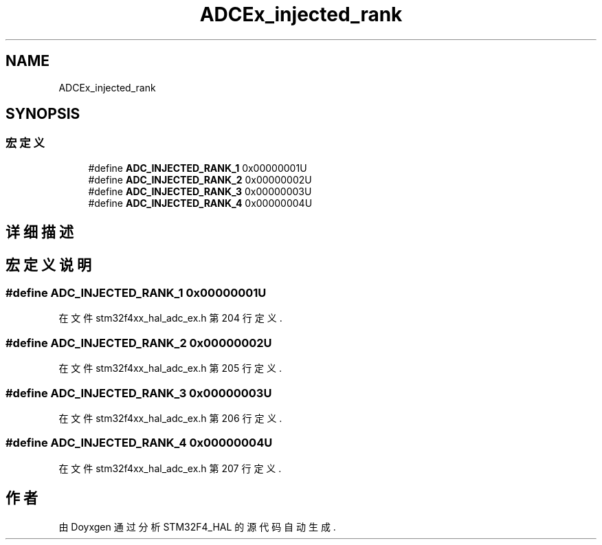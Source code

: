 .TH "ADCEx_injected_rank" 3 "2020年 八月 7日 星期五" "Version 1.24.0" "STM32F4_HAL" \" -*- nroff -*-
.ad l
.nh
.SH NAME
ADCEx_injected_rank
.SH SYNOPSIS
.br
.PP
.SS "宏定义"

.in +1c
.ti -1c
.RI "#define \fBADC_INJECTED_RANK_1\fP   0x00000001U"
.br
.ti -1c
.RI "#define \fBADC_INJECTED_RANK_2\fP   0x00000002U"
.br
.ti -1c
.RI "#define \fBADC_INJECTED_RANK_3\fP   0x00000003U"
.br
.ti -1c
.RI "#define \fBADC_INJECTED_RANK_4\fP   0x00000004U"
.br
.in -1c
.SH "详细描述"
.PP 

.SH "宏定义说明"
.PP 
.SS "#define ADC_INJECTED_RANK_1   0x00000001U"

.PP
在文件 stm32f4xx_hal_adc_ex\&.h 第 204 行定义\&.
.SS "#define ADC_INJECTED_RANK_2   0x00000002U"

.PP
在文件 stm32f4xx_hal_adc_ex\&.h 第 205 行定义\&.
.SS "#define ADC_INJECTED_RANK_3   0x00000003U"

.PP
在文件 stm32f4xx_hal_adc_ex\&.h 第 206 行定义\&.
.SS "#define ADC_INJECTED_RANK_4   0x00000004U"

.PP
在文件 stm32f4xx_hal_adc_ex\&.h 第 207 行定义\&.
.SH "作者"
.PP 
由 Doyxgen 通过分析 STM32F4_HAL 的 源代码自动生成\&.
